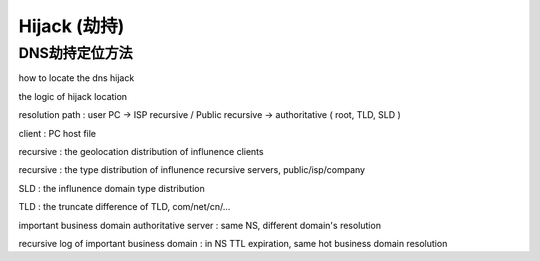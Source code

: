 Hijack (劫持)
================


DNS劫持定位方法
-----------------

how to locate the dns hijack

the logic of hijack location

resolution path : user PC -> ISP recursive / Public recursive -> authoritative ( root, TLD, SLD )

client : PC host file

recursive : the geolocation distribution of influnence clients

recursive : the type distribution of influnence recursive servers, public/isp/company

SLD : the influnence domain type distribution

TLD : the truncate difference of TLD, com/net/cn/...

important business domain authoritative server : same NS, different domain's resolution

recursive log of important business domain : in NS TTL expiration, same hot business domain resolution
